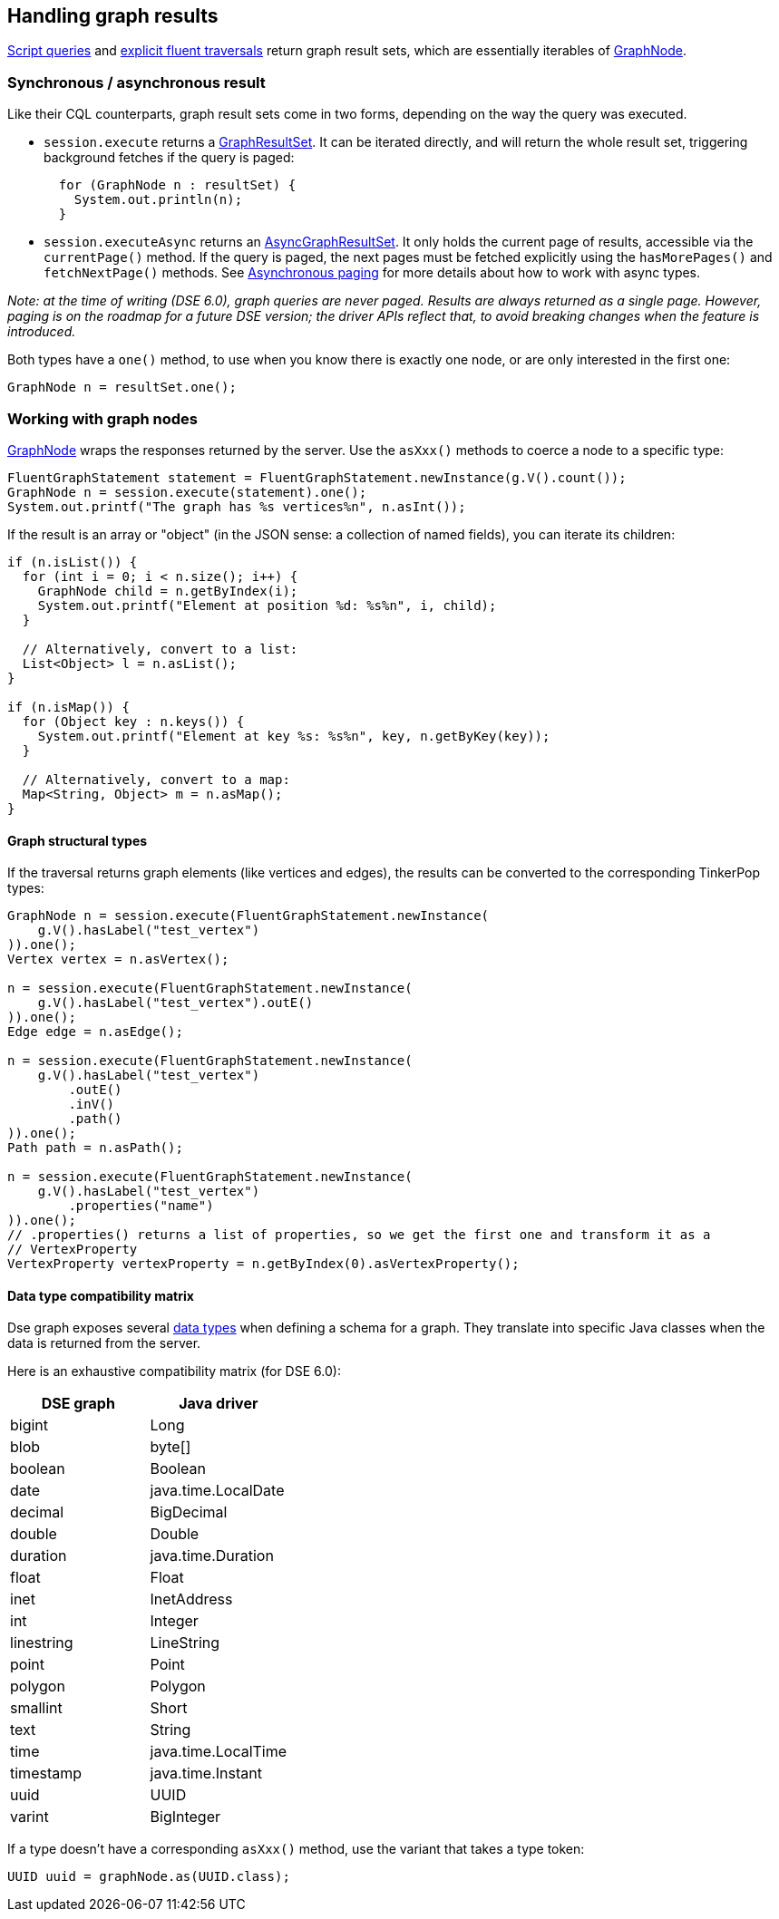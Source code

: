 == Handling graph results

link:../script/[Script queries] and link:../fluent/explicit/[explicit fluent traversals] return graph result sets, which are essentially iterables of https://docs.datastax.com/en/drivers/java/4.17/com/datastax/dse/driver/api/core/graph/GraphNode.html[GraphNode].

=== Synchronous / asynchronous result

Like their CQL counterparts, graph result sets come in two forms, depending on the way the query was executed.

* `session.execute` returns a https://docs.datastax.com/en/drivers/java/4.17/com/datastax/dse/driver/api/core/graph/GraphResultSet.html[GraphResultSet].
It can be iterated directly, and will return the  whole result set, triggering background fetches if the query is paged:
+
[,java]
----
  for (GraphNode n : resultSet) {
    System.out.println(n);
  }
----

* `session.executeAsync` returns an https://docs.datastax.com/en/drivers/java/4.17/com/datastax/dse/driver/api/core/graph/AsyncGraphResultSet.html[AsyncGraphResultSet].
It only holds the current page of  results, accessible via the `currentPage()` method.
If the query is paged, the next pages must be  fetched explicitly using the `hasMorePages()` and `fetchNextPage()` methods.
See link:../../../paging/#asynchronous-paging[Asynchronous  paging] for more details about how to work with async  types.

_Note: at the time of writing (DSE 6.0), graph queries are never paged.
Results are always returned as a single page.
However, paging is on the roadmap for a future DSE version;
the driver APIs reflect that, to avoid breaking changes when the feature is introduced._

Both types have a `one()` method, to use when you know there is exactly one node, or are only interested in the first one:

[,java]
----
GraphNode n = resultSet.one();
----

=== Working with graph nodes

https://docs.datastax.com/en/drivers/java/4.17/com/datastax/dse/driver/api/core/graph/GraphNode.html[GraphNode] wraps the responses returned by the server.
Use the `asXxx()` methods to coerce a node to a specific type:

[,java]
----
FluentGraphStatement statement = FluentGraphStatement.newInstance(g.V().count());
GraphNode n = session.execute(statement).one();
System.out.printf("The graph has %s vertices%n", n.asInt());
----

If the result is an array or "object" (in the JSON sense: a collection of named fields), you can iterate its children:

[,java]
----
if (n.isList()) {
  for (int i = 0; i < n.size(); i++) {
    GraphNode child = n.getByIndex(i);
    System.out.printf("Element at position %d: %s%n", i, child);
  }

  // Alternatively, convert to a list:
  List<Object> l = n.asList();
}

if (n.isMap()) {
  for (Object key : n.keys()) {
    System.out.printf("Element at key %s: %s%n", key, n.getByKey(key));
  }

  // Alternatively, convert to a map:
  Map<String, Object> m = n.asMap();
}
----

==== Graph structural types

If the traversal returns graph elements (like vertices and edges), the results can be converted to the corresponding TinkerPop types:

[,java]
----
GraphNode n = session.execute(FluentGraphStatement.newInstance(
    g.V().hasLabel("test_vertex")
)).one();
Vertex vertex = n.asVertex();

n = session.execute(FluentGraphStatement.newInstance(
    g.V().hasLabel("test_vertex").outE()
)).one();
Edge edge = n.asEdge();

n = session.execute(FluentGraphStatement.newInstance(
    g.V().hasLabel("test_vertex")
        .outE()
        .inV()
        .path()
)).one();
Path path = n.asPath();

n = session.execute(FluentGraphStatement.newInstance(
    g.V().hasLabel("test_vertex")
        .properties("name")
)).one();
// .properties() returns a list of properties, so we get the first one and transform it as a
// VertexProperty
VertexProperty vertexProperty = n.getByIndex(0).asVertexProperty();
----

==== Data type compatibility matrix

Dse graph exposes several https://docs.datastax.com/en/dse/6.0/dse-dev/datastax_enterprise/graph/reference/refDSEGraphDataTypes.html[data types] when defining a schema for a graph.
They translate into specific Java classes when the data is returned from the server.

Here is an exhaustive compatibility matrix (for DSE 6.0):

|===
| DSE graph | Java driver

| bigint
| Long

| blob
| byte[]

| boolean
| Boolean

| date
| java.time.LocalDate

| decimal
| BigDecimal

| double
| Double

| duration
| java.time.Duration

| float
| Float

| inet
| InetAddress

| int
| Integer

| linestring
| LineString

| point
| Point

| polygon
| Polygon

| smallint
| Short

| text
| String

| time
| java.time.LocalTime

| timestamp
| java.time.Instant

| uuid
| UUID

| varint
| BigInteger
|===

If a type doesn't have a corresponding `asXxx()` method, use the variant that takes a type token:

[,java]
----
UUID uuid = graphNode.as(UUID.class);
----
